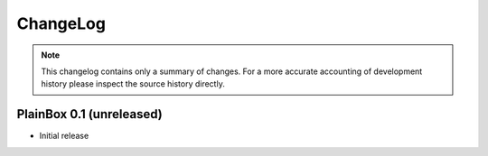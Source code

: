 ChangeLog
=========

.. note::
    This changelog contains only a summary of changes. For a more accurate
    accounting of development history please inspect the source history
    directly.

PlainBox 0.1 (unreleased)
^^^^^^^^^^^^^^^^^^^^^^^^^

* Initial release

